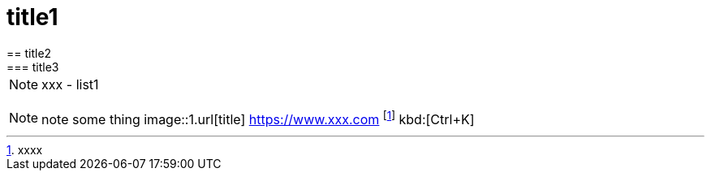 = title1
== title2
=== title3
NOTE: xxx
- list1
[, c]
----
----
NOTE: note some thing
// this is a comment
image::1.url[title]
https://www.xxx.com
footnote:[xxxx]
kbd:[Ctrl+K]
